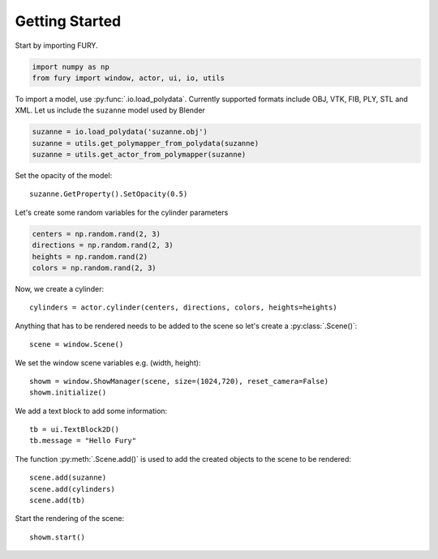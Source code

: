 ===============
Getting Started
===============

Start by importing FURY.

.. code-block:: python

    import numpy as np
    from fury import window, actor, ui, io, utils

To import a model, use :py:func:`.io.load_polydata`. Currently supported formats include OBJ, VTK, FIB, PLY, STL and XML.
Let us include the ``suzanne`` model used by Blender

.. code-block:: python

    suzanne = io.load_polydata('suzanne.obj')
    suzanne = utils.get_polymapper_from_polydata(suzanne)
    suzanne = utils.get_actor_from_polymapper(suzanne)

Set the opacity of the model::

    suzanne.GetProperty().SetOpacity(0.5)

Let's create some random variables for the cylinder parameters

.. code-block:: python

    centers = np.random.rand(2, 3)
    directions = np.random.rand(2, 3)
    heights = np.random.rand(2)
    colors = np.random.rand(2, 3)

Now, we create a cylinder::

    cylinders = actor.cylinder(centers, directions, colors, heights=heights)

Anything that has to be rendered needs to be added to the scene so let's create a :py:class:`.Scene()`::

    scene = window.Scene()

We set the window scene variables e.g. (width, height)::

    showm = window.ShowManager(scene, size=(1024,720), reset_camera=False)
    showm.initialize()

We add a text block to add some information::

    tb = ui.TextBlock2D()
    tb.message = "Hello Fury"

The function :py:meth:`.Scene.add()` is used to add the created objects to the scene to be rendered::

    scene.add(suzanne)
    scene.add(cylinders)
    scene.add(tb)

Start the rendering of the scene::

    showm.start()